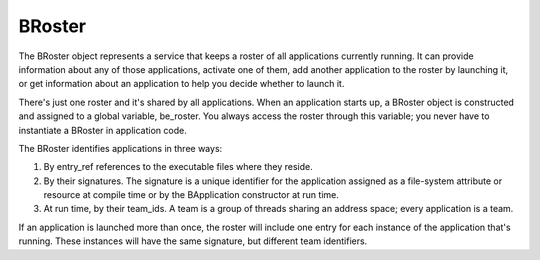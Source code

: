 BRoster
=======

The BRoster object represents a service that keeps a roster of all applications
currently running. It can provide information about any of those applications,
activate one of them, add another application to the roster by launching it, or
get information about an application to help you decide whether to launch it.

There's just one roster and it's shared by all applications. When an application
starts up, a BRoster object is constructed and assigned to a global variable,
be_roster. You always access the roster through this variable; you never have to
instantiate a BRoster in application code.

The BRoster identifies applications in three ways:

#. By entry_ref references to the executable files where they reside.

#. By their signatures. The signature is a unique identifier for the application
   assigned as a file-system attribute or resource at compile time or by the
   BApplication constructor at run time.

#. At run time, by their team_ids. A team is a group of threads sharing an
   address space; every application is a team.

If an application is launched more than once, the roster will include one entry
for each instance of the application that's running. These instances will have
the same signature, but different team identifiers.